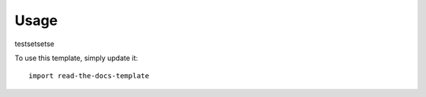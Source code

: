 ========
Usage
========
testsetsetse

To use this template, simply update it::

	import read-the-docs-template
